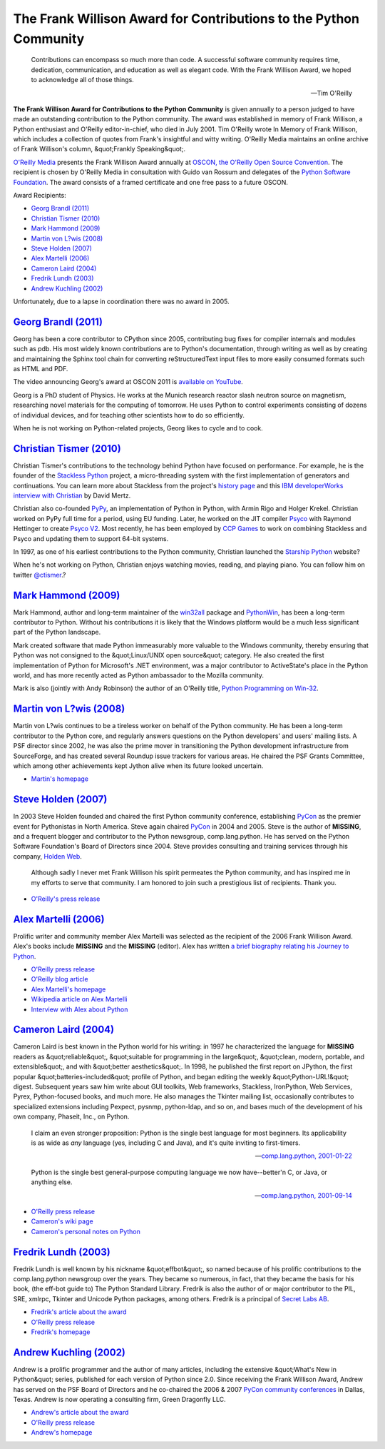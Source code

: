 The Frank Willison Award for Contributions to the Python Community
==================================================================

    Contributions can encompass so much more than code.  A successful
    software community requires time, dedication, communication, and
    education as well as elegant code.  With the Frank Willison Award,
    we hoped to acknowledge all of those things.

    --Tim O'Reilly

**The Frank Willison Award for Contributions to the Python Community**
is given annually to a person judged to have made an outstanding
contribution to the Python community.  The award was established in
memory of Frank Willison, a Python enthusiast and O'Reilly
editor-in-chief, who died in July 2001.  Tim O'Reilly wrote In Memory
of Frank Willison, which includes a collection of quotes from
Frank's insightful and witty writing.  O'Reilly Media maintains an
online archive of Frank Willison's column, &quot;Frankly Speaking&quot;.

`O'Reilly Media <http://oreilly.com/>`_ presents the Frank Willison Award annually at
`OSCON, the O'Reilly Open Source Convention <http://conferences.oreillynet.com/oscon/>`_.  The recipient is
chosen by O'Reilly Media in consultation with Guido van Rossum and
delegates of the `Python Software Foundation </psf/>`_.  The award
consists of a framed certificate and one free pass to a future OSCON.

Award Recipients: 

- `Georg Brandl (2011) <#georg-brandl-2011>`_

- `Christian Tismer (2010) <#christian-tismer-2010>`_

- `Mark Hammond (2009) <#mark-hammond-2009>`_

- `Martin von L?wis (2008) <#martin-von-lowis-2008>`_

- `Steve Holden (2007) <#steve-holden-2007>`_

- `Alex Martelli (2006) <#alex-martelli-2006>`_

- `Cameron Laird (2004) <#cameron-laird-2004>`_

- `Fredrik Lundh (2003) <#fredrik-lundh-2003>`_

- `Andrew Kuchling (2002) <#andrew-kuchling-2002>`_

Unfortunately, due to a lapse in coordination there was no award in
2005.

`Georg Brandl (2011) <#id8>`_
-----------------------------

Georg has been a core contributor to CPython since 2005, contributing bug
fixes for compiler internals and modules such as pdb. His most widely known
contributions are to Python's documentation, through writing as well as by
creating and maintaining the Sphinx tool chain for converting
reStructuredText input files to more easily consumed formats such as HTML
and PDF.

The video announcing Georg's award at OSCON 2011 is
`available on YouTube <http://www.youtube.com/watch?v=I708QrOlM74>`_.

Georg is a PhD student of Physics. He works at the Munich research reactor
slash neutron source on magnetism, researching novel materials for the
computing of tomorrow. He uses Python to control experiments consisting of
dozens of individual devices, and for teaching other scientists how to do
so efficiently.

When he is not working on Python-related projects, Georg likes to cycle and
to cook.

`Christian Tismer (2010) <#id9>`_
---------------------------------

.. image:: ctismer.jpg
   :alt: ctismer.jpg

Christian Tismer's contributions to the technology behind Python have focused
on performance. For example, he is the founder of the `Stackless Python <http://www.stackless.com>`_ project, a micro-threading system with the first
implementation of generators and continuations. You can learn more about
Stackless from the project's `history page <http://www.disinterest.org/resource/stackless/2.6-docs-html/stackless-python.html#history>`_
and this `IBM developerWorks interview with Christian <http://www.ibm.com/developerworks/library/l-pyth7.html>`_ by David Mertz.

Christian also co-founded `PyPy <http://codespeak.net/pypy/dist/pypy/doc/>`_,
an implementation of Python in Python, with Armin Rigo and Holger Krekel.
Christian worked on PyPy full time for a period, using EU funding. Later, he
worked on the JIT compiler `Psyco <http://www.psyco.org/>`_ with Raymond
Hettinger to create `Psyco V2 <http://codespeak.net/pipermail/pypy-dev/2009q3/005288.html>`_. Most
recently, he has been employed by `CCP Games <http://www.ccpgames.com/>`_ to
work on combining Stackless and Psyco and updating them to support 64-bit
systems.

In 1997, as one of his earliest contributions to the Python community,
Christian launched the `Starship Python <http://starship.python.net/>`_
website?

When he's not working on Python, Christian enjoys watching movies, reading,
and playing piano. You can follow him on twitter `@ctismer <http://twitter.com/ctismer>`_.?

`Mark Hammond (2009) <#id10>`_
------------------------------

Mark Hammond, author and long-term maintainer of the `win32all <http://starship.python.net/crew/mhammond/win32/>`_ package and `PythonWin <http://sourceforge.net/projects/pywin32/>`_, has been a long-term contributor
to Python. Without his contributions it is likely that the Windows platform
would be a much less significant part of the Python landscape.

Mark created software that made Python immeasurably more valuable to the
Windows community, thereby ensuring that Python was not consigned to the
&quot;Linux/UNIX open source&quot; category.  He also created the first implementation
of Python for Microsoft's .NET environment, was a major contributor to
ActiveState's place in the Python world, and has more recently acted as
Python ambassador to the Mozilla community.

Mark is also (jointly with Andy Robinson) the author of an O'Reilly title,
`Python Programming on Win-32 <http://oreilly.com/catalog/9781565926219>`_.

`Martin von L?wis (2008) <#id11>`_
----------------------------------

.. image:: martin.jpg
   :alt: martin.jpg

Martin von L?wis continues to be a tireless worker on behalf of the
Python community.  He has been a long-term contributor to the Python
core, and regularly answers questions on the Python developers' and
users' mailing lists.  A PSF director since 2002, he was also the
prime mover in transitioning the Python development infrastructure
from SourceForge, and has created several Roundup issue trackers for
various areas.  He chaired the PSF Grants Committee, which among other
achievements kept Jython alive when its future looked uncertain.

- `Martin's homepage <http://loewis.de/martin/>`_

`Steve Holden (2007) <#id12>`_
------------------------------

.. image:: holden.jpg
   :alt: holden.jpg

In 2003 Steve Holden founded and chaired the first Python community
conference, establishing `PyCon </community/pycon>`_ as the premier event for
Pythonistas in North America.  Steve again chaired `PyCon </community/pycon>`_ in 2004
and 2005.  Steve is the author of **MISSING**, and a
frequent blogger and contributor to the Python newsgroup,
comp.lang.python.  He has served on the Python Software Foundation's
Board of Directors since 2004.  Steve provides consulting and training
services through his company, `Holden Web <http://www.holdenweb.com>`_.

    Although sadly I never met Frank Willison his spirit permeates the
    Python community, and has inspired me in my efforts to serve that
    community.  I am honored to join such a prestigious list of
    recipients.  Thank you.

- `O'Reilly's press release <http://press.oreilly.com/pub/pr/1798>`_

`Alex Martelli (2006) <#id13>`_
-------------------------------

.. image:: martelli.jpg
   :alt: martelli.jpg

Prolific writer and community member Alex Martelli was selected as the
recipient of the 2006 Frank Willison Award.  Alex's books include
**MISSING** and the **MISSING** (editor).  Alex has
written `a brief biography relating his Journey to Python <2006-martelli/>`_.

- `O'Reilly press release <http://press.oreilly.com/pub/pr/1607>`_

- `O'Reilly blog article <http://www.oreillynet.com/conferences/blog/2006/07/willison_award_goes_to_alex_ma.html>`_

- `Alex Martelli's homepage <http://www.aleax.it/>`_

- `Wikipedia article on Alex Martelli <http://en.wikipedia.org/wiki/Alex_Martelli>`_

- `Interview with Alex about Python <http://www.aleax.it/Python/interview.html>`_

`Cameron Laird (2004) <#id14>`_
-------------------------------

.. image:: laird.jpg
   :alt: laird.jpg

Cameron Laird is best known in the Python world for his writing: in
1997 he characterized the language for **MISSING** readers as
&quot;reliable&quot;, &quot;suitable for programming in the large&quot;, &quot;clean, modern,
portable, and extensible&quot;, and with &quot;better aesthetics&quot;.  In 1998, he
published the first report on JPython, the first popular
&quot;batteries-included&quot; profile of Python, and began editing the weekly
&quot;Python-URL!&quot; digest.  Subsequent years saw him write about GUI
toolkits, Web frameworks, Stackless, IronPython, Web Services, Pyrex,
Python-focused books, and much more.  He also manages the Tkinter
mailing list, occasionally contributes to specialized extensions
including Pexpect, pysnmp, python-ldap, and so on, and bases much of
the development of his own company, Phaseit,
Inc., on Python.

    I claim an even stronger proposition: Python is the single best
    language for most beginners.  Its applicability is as wide as
    *any* language (yes, including C and Java), and it's quite
    inviting to first-timers.

    --`comp.lang.python, 2001-01-22 
    <http://mail.python.org/pipermail/python-list/2001-January/066697.html>`_

    Python is the single best general-purpose computing language we
    now have--better'n C, or Java, or anything else.

    --`comp.lang.python, 2001-09-14 
    <http://mail.python.org/pipermail/python-list/2001-September/105541.html>`_

- `O'Reilly press release <http://press.oreilly.com/pub/pr/1237>`_

- `Cameron's wiki page <http://wiki.python.org/moin/CameronLaird>`_

- `Cameron's personal notes on Python <http://phaseit.net/claird/comp.lang.python/python.html>`_

`Fredrik Lundh (2003) <#id15>`_
-------------------------------

Fredrik Lundh is well known by his nickname &quot;effbot&quot;, so named because
of his prolific contributions to the comp.lang.python newsgroup over
the years.  They became so numerous, in fact, that they became the
basis for his book, (the eff-bot guide to) The Python Standard
Library.  Fredrik is also the author of or major contributor to the
PIL, SRE, xmlrpc, Tkinter and Unicode Python packages, among others.
Fredrik is a principal of `Secret Labs AB <http://www.pythonware.com>`_.

- `Fredrik's article about the award <http://effbot.org/zone/frank-willison-award.htm>`_

- `O'Reilly press release <http://press.oreilly.com/pub/pr/1076>`_

- `Fredrik's homepage <http://effbot.org>`_

`Andrew Kuchling (2002) <#id16>`_
---------------------------------

.. image:: kuchling.jpg
   :alt: kuchling.jpg

Andrew is a prolific programmer and the author of many articles,
including the extensive &quot;What's New in Python&quot; series, published for
each version of Python since 2.0.  Since receiving the Frank Willison
Award, Andrew has served on the PSF Board of Directors and he
co-chaired the 2006 & 2007 `PyCon community conferences </community/pycon>`_ in Dallas,
Texas.  Andrew is now operating a consulting firm, Green Dragonfly
LLC.

- `Andrew's article about the award <http://www.amk.ca/diary/2002/02/fw_award.html>`_

- `O'Reilly press release <http://press.oreilly.com/pub/pr/996>`_

- `Andrew's homepage <http://www.amk.ca>`_